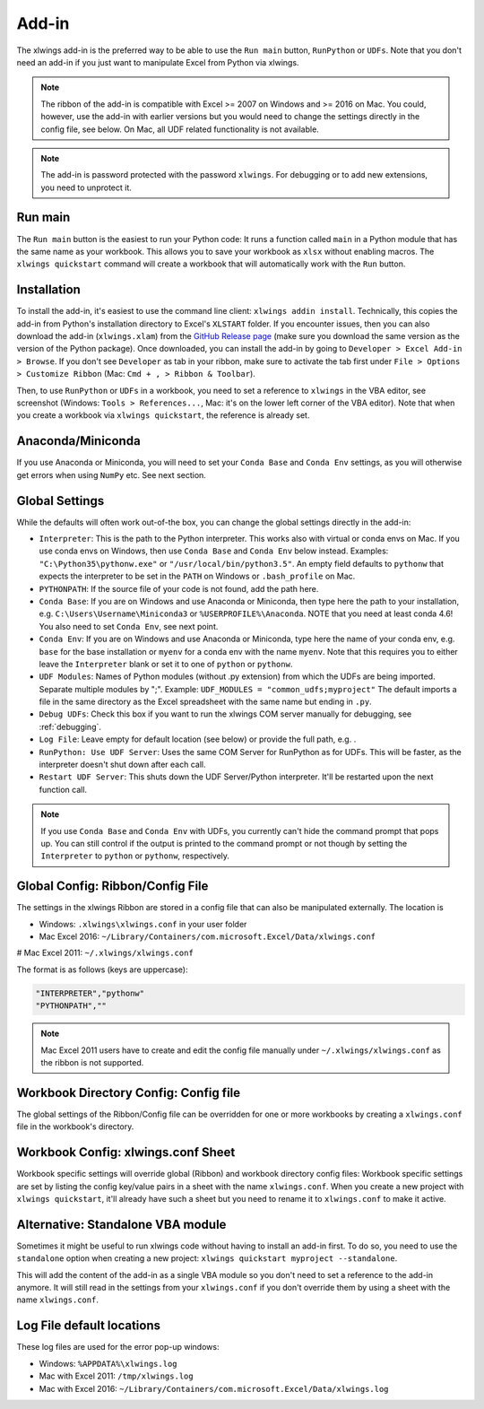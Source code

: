 .. _xlwings_addin:

Add-in
======

.. figure:: images/ribbon.png
    :scale: 40%

The xlwings add-in is the preferred way to be able to use the ``Run main`` button, ``RunPython`` or ``UDFs``.
Note that you don't need an add-in if you just want to manipulate Excel from Python via xlwings.

.. note:: The ribbon of the add-in is compatible with Excel >= 2007 on Windows and >= 2016 on Mac. You could, however,
  use the add-in with earlier versions but you would need to change the settings directly in the config file, see below.
  On Mac, all UDF related functionality is not available.

.. note:: The add-in is password protected with the password ``xlwings``. For debugging or to add new extensions, you need
  to unprotect it.

Run main
--------

.. versionadded:: 0.16.0

The ``Run main`` button is the easiest to run your Python code: It runs a function called ``main`` in a Python
module that has the same name as your workbook. This allows you to save your workbook as ``xlsx`` without enabling macros.
The ``xlwings quickstart`` command will create a workbook that will automatically work with the ``Run`` button.

.. _addin_installation:

Installation
------------

To install the add-in, it's easiest to use the command line client: ``xlwings addin install``. Technically, this copies the add-in
from Python's installation directory to Excel's ``XLSTART`` folder. If you encounter issues, then you can also download the 
add-in (``xlwings.xlam``) from the `GitHub Release page <https://github.com/ZoomerAnalytics/xlwings/releases>`_
(make sure you download the same version as the version of the Python package). Once downloaded, you can install the add-in
by going to ``Developer > Excel Add-in > Browse``. If you don't see ``Developer`` as tab in your ribbon, make sure to
activate the tab first under ``File > Options > Customize Ribbon`` (Mac: ``Cmd + , > Ribbon & Toolbar``).


Then, to use ``RunPython`` or ``UDFs`` in a workbook, you need to set a reference to ``xlwings`` in the VBA editor, see
screenshot (Windows: ``Tools > References...``, Mac: it's on the lower left corner of the VBA editor). Note that when
you create a workbook via ``xlwings quickstart``, the reference is already set.

.. figure:: images/vba_reference.png
    :scale: 40%

Anaconda/Miniconda
------------------

If you use Anaconda or Miniconda, you will need to set your ``Conda Base`` and ``Conda Env`` settings, as you will
otherwise get errors when using ``NumPy`` etc. See next section.

Global Settings
---------------

While the defaults will often work out-of-the box, you can change the global settings directly in the add-in:

* ``Interpreter``: This is the path to the Python interpreter. This works also with virtual or conda envs on Mac.
  If you use conda envs on Windows, then use ``Conda Base`` and ``Conda Env`` below instead. Examples:
  ``"C:\Python35\pythonw.exe"`` or ``"/usr/local/bin/python3.5"``. An empty field defaults to ``pythonw`` that
  expects the interpreter to be set in the ``PATH`` on Windows or ``.bash_profile`` on Mac.
* ``PYTHONPATH``: If the source file of your code is not found, add the path here.
* ``Conda Base``: If you are on Windows and use Anaconda or Miniconda, then type here the path to your
  installation, e.g. ``C:\Users\Username\Miniconda3`` or ``%USERPROFILE%\Anaconda``. NOTE that you need at least conda 4.6!
  You also need to set ``Conda Env``, see next point.
* ``Conda Env``: If you are on Windows and use Anaconda or Miniconda, type here the name of your conda env, e.g. ``base``
  for the base installation or ``myenv`` for a conda env with the name ``myenv``. Note
  that this requires you to either leave the ``Interpreter`` blank or set it to one of ``python`` or ``pythonw``.
* ``UDF Modules``: Names of Python modules (without .py extension) from which the UDFs are being imported.
  Separate multiple modules by ";".
  Example: ``UDF_MODULES = "common_udfs;myproject"``
  The default imports a file in the same directory as the Excel spreadsheet with the same name but ending in ``.py``.
* ``Debug UDFs``: Check this box if you want to run the xlwings COM server manually for debugging, see :ref:`debugging`.
* ``Log File``: Leave empty for default location (see below) or provide the full path, e.g. .
* ``RunPython: Use UDF Server``:  Uses the same COM Server for RunPython as for UDFs. This will be faster, as the
  interpreter doesn't shut down after each call.
* ``Restart UDF Server``: This shuts down the UDF Server/Python interpreter. It'll be restarted upon the next function call.

.. note:: If you use ``Conda Base`` and ``Conda Env`` with UDFs, you currently can't hide the command prompt that pops up.
    You can still control if the output is printed to the command prompt or not though by setting the ``Interpreter`` to 
    ``python`` or ``pythonw``, respectively.

.. _config_file:

Global Config: Ribbon/Config File
---------------------------------

The settings in the xlwings Ribbon are stored in a config file that can also be manipulated externally. The location is

* Windows: ``.xlwings\xlwings.conf`` in your user folder  
* Mac Excel 2016: ``~/Library/Containers/com.microsoft.Excel/Data/xlwings.conf``
# Mac Excel 2011: ``~/.xlwings/xlwings.conf``

The format is as follows (keys are uppercase):

.. code-block:: bash

    "INTERPRETER","pythonw"
    "PYTHONPATH",""

.. note:: Mac Excel 2011 users have to create and edit the config file manually under ``~/.xlwings/xlwings.conf`` as the
    ribbon is not supported.

Workbook Directory Config: Config file
--------------------------------------

The global settings of the Ribbon/Config file can be overridden for one or more workbooks by creating a ``xlwings.conf`` file
in the workbook's directory.

.. _addin_wb_settings:

Workbook Config: xlwings.conf Sheet
-----------------------------------

Workbook specific settings will override global (Ribbon) and workbook directory config files: 
Workbook specific settings are set by listing the config key/value pairs in a sheet with the name ``xlwings.conf``.
When you create a new project with ``xlwings quickstart``, it'll already have such a sheet but you need to rename
it to ``xlwings.conf`` to make it active.


.. figure:: images/workbook_config.png
    :scale: 40%


Alternative: Standalone VBA module
----------------------------------

Sometimes it might be useful to run xlwings code without having to install an add-in first. To do so, you
need to use the ``standalone`` option when creating a new project: ``xlwings quickstart myproject --standalone``.

This will add the content of the add-in as a single VBA module so you don't need to set a reference to the add-in anymore.
It will still read in the settings from your ``xlwings.conf`` if you don't override them by using a sheet with the name ``xlwings.conf``.


.. _log:

Log File default locations
--------------------------

These log files are used for the error pop-up windows:

* Windows: ``%APPDATA%\xlwings.log``
* Mac with Excel 2011: ``/tmp/xlwings.log``
* Mac with Excel 2016: ``~/Library/Containers/com.microsoft.Excel/Data/xlwings.log``
